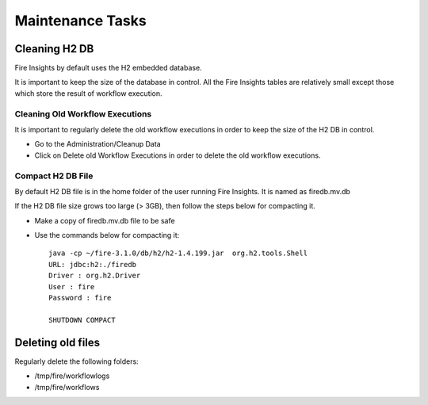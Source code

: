 Maintenance Tasks
==============

Cleaning H2 DB
--------------

Fire Insights by default uses the H2 embedded database.

It is important to keep the size of the database in control. All the Fire Insights tables are relatively small except those which store the result of workflow execution.

Cleaning Old Workflow Executions
+++++++++++++++++

It is important to regularly delete the old workflow executions in order to keep the size of the H2 DB in control.

- Go to the Administration/Cleanup Data
- Click on Delete old Workflow Executions in order to delete the old workflow executions.


Compact H2 DB File
++++++++++++++++++

By default H2 DB file is in the home folder of the user running Fire Insights. It is named as firedb.mv.db

If the H2 DB file size grows too large (> 3GB), then follow the steps below for compacting it.

* Make a copy of firedb.mv.db file to be safe
* Use the commands below for compacting it::

    java -cp ~/fire-3.1.0/db/h2/h2-1.4.199.jar  org.h2.tools.Shell
    URL: jdbc:h2:./firedb
    Driver : org.h2.Driver
    User : fire
    Password : fire

    SHUTDOWN COMPACT

Deleting old files
----------------

Regularly delete the following folders:

* /tmp/fire/workflowlogs
* /tmp/fire/workflows

